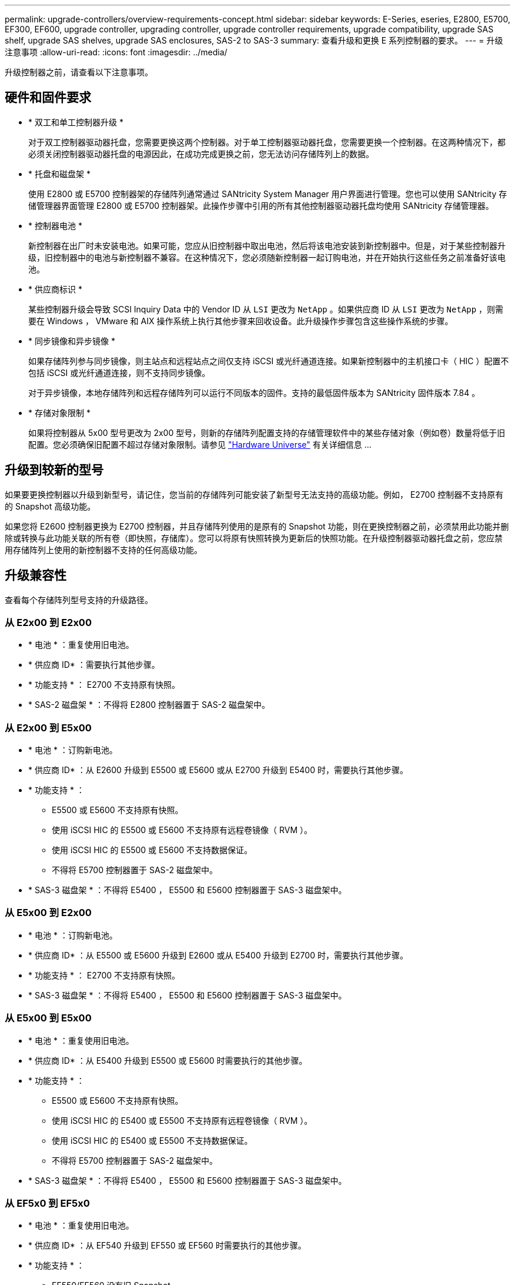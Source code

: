 ---
permalink: upgrade-controllers/overview-requirements-concept.html 
sidebar: sidebar 
keywords: E-Series, eseries, E2800, E5700, EF300, EF600, upgrade controller, upgrading controller, upgrade controller requirements, upgrade compatibility, upgrade SAS shelf, upgrade SAS shelves, upgrade SAS enclosures, SAS-2 to SAS-3 
summary: 查看升级和更换 E 系列控制器的要求。 
---
= 升级注意事项
:allow-uri-read: 
:icons: font
:imagesdir: ../media/


[role="lead"]
升级控制器之前，请查看以下注意事项。



== 硬件和固件要求

* * 双工和单工控制器升级 *
+
对于双工控制器驱动器托盘，您需要更换这两个控制器。对于单工控制器驱动器托盘，您需要更换一个控制器。在这两种情况下，都必须关闭控制器驱动器托盘的电源因此，在成功完成更换之前，您无法访问存储阵列上的数据。

* * 托盘和磁盘架 *
+
使用 E2800 或 E5700 控制器架的存储阵列通常通过 SANtricity System Manager 用户界面进行管理。您也可以使用 SANtricity 存储管理器界面管理 E2800 或 E5700 控制器架。此操作步骤中引用的所有其他控制器驱动器托盘均使用 SANtricity 存储管理器。

* * 控制器电池 *
+
新控制器在出厂时未安装电池。如果可能，您应从旧控制器中取出电池，然后将该电池安装到新控制器中。但是，对于某些控制器升级，旧控制器中的电池与新控制器不兼容。在这种情况下，您必须随新控制器一起订购电池，并在开始执行这些任务之前准备好该电池。

* * 供应商标识 *
+
某些控制器升级会导致 SCSI Inquiry Data 中的 Vendor ID 从 `LSI` 更改为 `NetApp` 。如果供应商 ID 从 `LSI` 更改为 `NetApp` ，则需要在 Windows ， VMware 和 AIX 操作系统上执行其他步骤来回收设备。此升级操作步骤包含这些操作系统的步骤。

* * 同步镜像和异步镜像 *
+
如果存储阵列参与同步镜像，则主站点和远程站点之间仅支持 iSCSI 或光纤通道连接。如果新控制器中的主机接口卡（ HIC ）配置不包括 iSCSI 或光纤通道连接，则不支持同步镜像。

+
对于异步镜像，本地存储阵列和远程存储阵列可以运行不同版本的固件。支持的最低固件版本为 SANtricity 固件版本 7.84 。

* * 存储对象限制 *
+
如果将控制器从 5x00 型号更改为 2x00 型号，则新的存储阵列配置支持的存储管理软件中的某些存储对象（例如卷）数量将低于旧配置。您必须确保旧配置不超过存储对象限制。请参见 http://hwu.netapp.com/home.aspx["Hardware Universe"^] 有关详细信息 ...





== 升级到较新的型号

如果要更换控制器以升级到新型号，请记住，您当前的存储阵列可能安装了新型号无法支持的高级功能。例如， E2700 控制器不支持原有的 Snapshot 高级功能。

如果您将 E2600 控制器更换为 E2700 控制器，并且存储阵列使用的是原有的 Snapshot 功能，则在更换控制器之前，必须禁用此功能并删除或转换与此功能关联的所有卷（即快照，存储库）。您可以将原有快照转换为更新后的快照功能。在升级控制器驱动器托盘之前，您应禁用存储阵列上使用的新控制器不支持的任何高级功能。



== 升级兼容性

[role="lead"]
查看每个存储阵列型号支持的升级路径。



=== 从 E2x00 到 E2x00

* * 电池 * ：重复使用旧电池。
* * 供应商 ID* ：需要执行其他步骤。
* * 功能支持 * ： E2700 不支持原有快照。
* * SAS-2 磁盘架 * ：不得将 E2800 控制器置于 SAS-2 磁盘架中。




=== 从 E2x00 到 E5x00

* * 电池 * ：订购新电池。
* * 供应商 ID* ：从 E2600 升级到 E5500 或 E5600 或从 E2700 升级到 E5400 时，需要执行其他步骤。
* * 功能支持 * ：
+
** E5500 或 E5600 不支持原有快照。
** 使用 iSCSI HIC 的 E5500 或 E5600 不支持原有远程卷镜像（ RVM ）。
** 使用 iSCSI HIC 的 E5500 或 E5600 不支持数据保证。
** 不得将 E5700 控制器置于 SAS-2 磁盘架中。


* * SAS-3 磁盘架 * ：不得将 E5400 ， E5500 和 E5600 控制器置于 SAS-3 磁盘架中。




=== 从 E5x00 到 E2x00

* * 电池 * ：订购新电池。
* * 供应商 ID* ：从 E5500 或 E5600 升级到 E2600 或从 E5400 升级到 E2700 时，需要执行其他步骤。
* * 功能支持 * ： E2700 不支持原有快照。
* * SAS-3 磁盘架 * ：不得将 E5400 ， E5500 和 E5600 控制器置于 SAS-3 磁盘架中。




=== 从 E5x00 到 E5x00

* * 电池 * ：重复使用旧电池。
* * 供应商 ID* ：从 E5400 升级到 E5500 或 E5600 时需要执行的其他步骤。
* * 功能支持 * ：
+
** E5500 或 E5600 不支持原有快照。
** 使用 iSCSI HIC 的 E5400 或 E5500 不支持原有远程卷镜像（ RVM ）。
** 使用 iSCSI HIC 的 E5400 或 E5500 不支持数据保证。
** 不得将 E5700 控制器置于 SAS-2 磁盘架中。


* * SAS-3 磁盘架 * ：不得将 E5400 ， E5500 和 E5600 控制器置于 SAS-3 磁盘架中。




=== 从 EF5x0 到 EF5x0

* * 电池 * ：重复使用旧电池。
* * 供应商 ID* ：从 EF540 升级到 EF550 或 EF560 时需要执行的其他步骤。
* * 功能支持 * ：
+
** EF550/EF560 没有旧 Snapshot 。
** 对于采用 iSCSI 的 EF550/EF560 ，不提供数据保证。
** 不得将 EF570 控制器置于 SAS-3 磁盘架中。


* * SAS-3 磁盘架 * ：不得将 EF540 ， EF550 和 EF560 控制器置于 SAS-3 磁盘架中。




=== SAS 机箱

E5700 通过机头升级支持 DE5600 和 DE6600 SAS-2 机箱。如果将 E5700 控制器安装在 SAS-2 机箱中，则会禁用对基本主机端口的支持。

|===
| SAS-2 磁盘架 | SAS-3 磁盘架 


 a| 
SAS-2 磁盘架包括以下型号：

* DE1600 ， DE5600 和 DE6600 驱动器托盘
* E5400 ， E5500 和 E5600 控制器驱动器托盘
* EF540 ， EF550 和 EF560 闪存阵列
* E2600 和 E2700 控制器驱动器托盘

 a| 
SAS-3 磁盘架包括以下型号：

* E2800 控制器架
* E5700 控制器架
* DE212C ， DE224C ， DE460C 驱动器架


|===


=== SAS-2 到 SAS-3 投资保护

您可以重新配置 SAS-2 系统，以便在新的 SAS-3 控制器架（ E57XX/EF570/E28XX ）后面使用。


NOTE: 此操作步骤需要一个功能产品差异请求（ FPVR ）。要提交 FPVR ，请联系您的销售团队。
